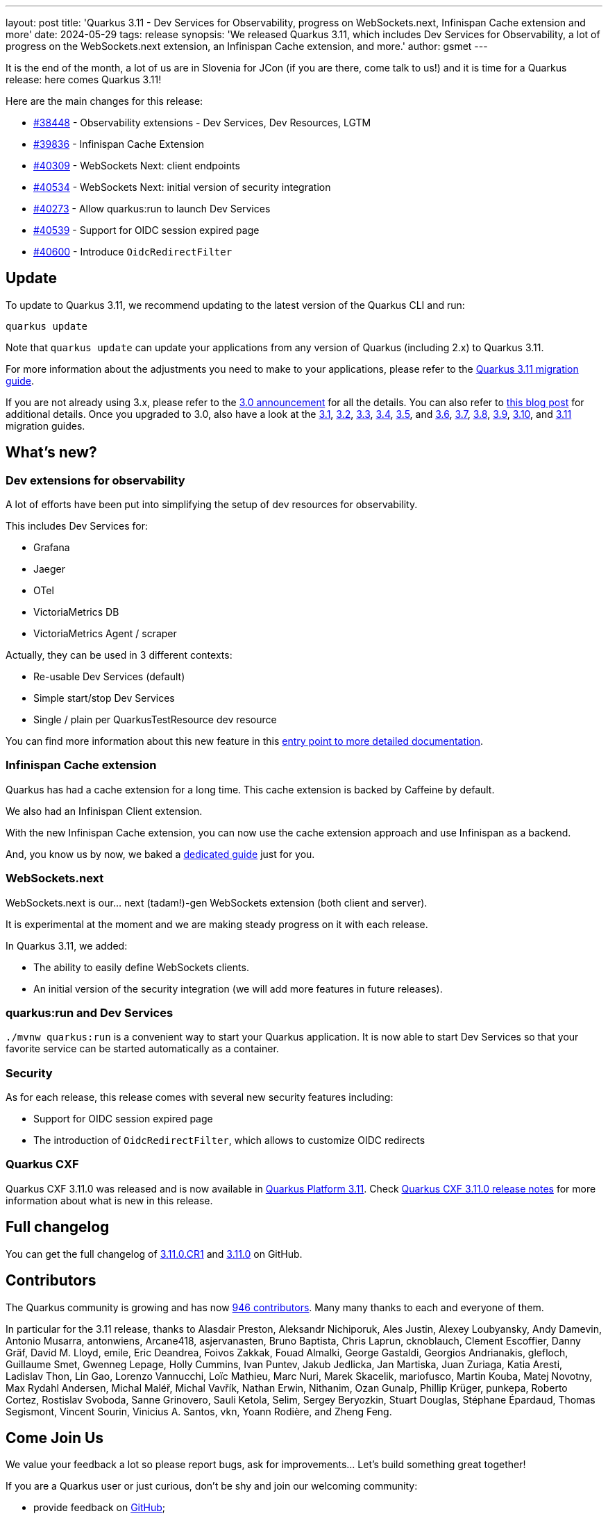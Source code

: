 ---
layout: post
title: 'Quarkus 3.11 - Dev Services for Observability, progress on WebSockets.next, Infinispan Cache extension and more'
date: 2024-05-29
tags: release
synopsis: 'We released Quarkus 3.11, which includes Dev Services for Observability, a lot of progress on the WebSockets.next extension, an Infinispan Cache extension, and more.'
author: gsmet
---

It is the end of the month,
a lot of us are in Slovenia for JCon (if you are there, come talk to us!)
and it is time for a Quarkus release:
here comes Quarkus 3.11!

Here are the main changes for this release:

* https://github.com/quarkusio/quarkus/pull/38448[#38448] - Observability extensions - Dev Services, Dev Resources, LGTM
* https://github.com/quarkusio/quarkus/pull/39836[#39836] - Infinispan Cache Extension
* https://github.com/quarkusio/quarkus/pull/40309[#40309] - WebSockets Next: client endpoints
* https://github.com/quarkusio/quarkus/pull/40534[#40534] - WebSockets Next: initial version of security integration
* https://github.com/quarkusio/quarkus/pull/40273[#40273] - Allow quarkus:run to launch Dev Services
* https://github.com/quarkusio/quarkus/pull/40539[#40539] - Support for OIDC session expired page
* https://github.com/quarkusio/quarkus/pull/40600[#40600] - Introduce `OidcRedirectFilter`

== Update

To update to Quarkus 3.11, we recommend updating to the latest version of the Quarkus CLI and run:

[source,bash]
----
quarkus update
----

Note that `quarkus update` can update your applications from any version of Quarkus (including 2.x) to Quarkus 3.11.

For more information about the adjustments you need to make to your applications, please refer to the https://github.com/quarkusio/quarkus/wiki/Migration-Guide-3.11[Quarkus 3.11 migration guide].

If you are not already using 3.x, please refer to the https://quarkus.io/blog/quarkus-3-0-final-released/[3.0 announcement] for all the details.
You can also refer to https://quarkus.io/blog/quarkus-3-upgrade/[this blog post] for additional details.
Once you upgraded to 3.0, also have a look at the https://github.com/quarkusio/quarkus/wiki/Migration-Guide-3.1[3.1], https://github.com/quarkusio/quarkus/wiki/Migration-Guide-3.2[3.2], https://github.com/quarkusio/quarkus/wiki/Migration-Guide-3.3[3.3], https://github.com/quarkusio/quarkus/wiki/Migration-Guide-3.4[3.4], https://github.com/quarkusio/quarkus/wiki/Migration-Guide-3.5[3.5], and https://github.com/quarkusio/quarkus/wiki/Migration-Guide-3.6[3.6], https://github.com/quarkusio/quarkus/wiki/Migration-Guide-3.7[3.7], https://github.com/quarkusio/quarkus/wiki/Migration-Guide-3.8[3.8], https://github.com/quarkusio/quarkus/wiki/Migration-Guide-3.9[3.9], https://github.com/quarkusio/quarkus/wiki/Migration-Guide-3.10[3.10], and https://github.com/quarkusio/quarkus/wiki/Migration-Guide-3.11[3.11] migration guides.

== What's new?

=== Dev extensions for observability

A lot of efforts have been put into simplifying the setup of dev resources for observability.

This includes Dev Services for:

- Grafana
- Jaeger
- OTel
- VictoriaMetrics DB
- VictoriaMetrics Agent / scraper

Actually, they can be used in 3 different contexts:

- Re-usable Dev Services (default)
- Simple start/stop Dev Services
- Single / plain per QuarkusTestResource dev resource

You can find more information about this new feature in this https://quarkus.io/guides/observability-devservices[entry point to more detailed documentation].

=== Infinispan Cache extension

Quarkus has had a cache extension for a long time.
This cache extension is backed by Caffeine by default.

We also had an Infinispan Client extension.

With the new Infinispan Cache extension, you can now use the cache extension approach and use Infinispan as a backend.

And, you know us by now, we baked a https://quarkus.io/guides/cache-infinispan-reference[dedicated guide] just for you.

=== WebSockets.next

WebSockets.next is our... next (tadam!)-gen WebSockets extension (both client and server).

It is experimental at the moment and we are making steady progress on it with each release.

In Quarkus 3.11, we added:

- The ability to easily define WebSockets clients.
- An initial version of the security integration (we will add more features in future releases).

=== quarkus:run and Dev Services

`./mvnw quarkus:run` is a convenient way to start your Quarkus application.
It is now able to start Dev Services so that your favorite service can be started automatically as a container.

=== Security

As for each release, this release comes with several new security features including:

- Support for OIDC session expired page
- The introduction of `OidcRedirectFilter`, which allows to customize OIDC redirects

=== Quarkus CXF

Quarkus CXF 3.11.0 was released and is now available in https://code.quarkus.io/?extension-search=origin:platform%20quarkus-cxf[Quarkus Platform 3.11].
Check https://docs.quarkiverse.io/quarkus-cxf/dev/release-notes/3.11.0.html[Quarkus CXF 3.11.0 release notes] for more information about what is new in this release.

== Full changelog

You can get the full changelog of https://github.com/quarkusio/quarkus/releases/tag/3.11.0.CR1[3.11.0.CR1] and https://github.com/quarkusio/quarkus/releases/tag/3.11.0[3.11.0] on GitHub.

== Contributors

The Quarkus community is growing and has now https://github.com/quarkusio/quarkus/graphs/contributors[946 contributors].
Many many thanks to each and everyone of them.

In particular for the 3.11 release, thanks to Alasdair Preston, Aleksandr Nichiporuk, Ales Justin, Alexey Loubyansky, Andy Damevin, Antonio Musarra, antonwiens, Arcane418, asjervanasten, Bruno Baptista, Chris Laprun, cknoblauch, Clement Escoffier, Danny Gräf, David M. Lloyd, emile, Eric Deandrea, Foivos Zakkak, Fouad Almalki, George Gastaldi, Georgios Andrianakis, glefloch, Guillaume Smet, Gwenneg Lepage, Holly Cummins, Ivan Puntev, Jakub Jedlicka, Jan Martiska, Juan Zuriaga, Katia Aresti, Ladislav Thon, Lin Gao, Lorenzo Vannucchi, Loïc Mathieu, Marc Nuri, Marek Skacelik, mariofusco, Martin Kouba, Matej Novotny, Max Rydahl Andersen, Michal Maléř, Michal Vavřík, Nathan Erwin, Nithanim, Ozan Gunalp, Phillip Krüger, punkepa, Roberto Cortez, Rostislav Svoboda, Sanne Grinovero, Sauli Ketola, Selim, Sergey Beryozkin, Stuart Douglas, Stéphane Épardaud, Thomas Segismont, Vincent Sourin, Vinicius A. Santos, vkn, Yoann Rodière, and Zheng Feng.

== Come Join Us

We value your feedback a lot so please report bugs, ask for improvements... Let's build something great together!

If you are a Quarkus user or just curious, don't be shy and join our welcoming community:

 * provide feedback on https://github.com/quarkusio/quarkus/issues[GitHub];
 * craft some code and https://github.com/quarkusio/quarkus/pulls[push a PR];
 * discuss with us on https://quarkusio.zulipchat.com/[Zulip] and on the https://groups.google.com/d/forum/quarkus-dev[mailing list];
 * ask your questions on https://stackoverflow.com/questions/tagged/quarkus[Stack Overflow].
